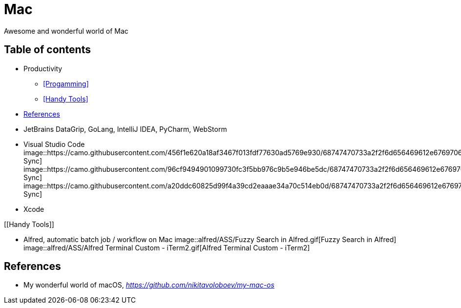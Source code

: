 Mac
===

Awesome and wonderful world of Mac

Table of contents
-----------------

- Productivity
  * <<Progamming>>
  * <<Handy Tools>>
- <<References>>


[[Programming]]

- JetBrains DataGrip, GoLang, IntelliJ IDEA, PyCharm, WebStorm
- Visual Studio Code
image::https://camo.githubusercontent.com/456f1e620a18af3467f013fdf77630ad5769e930/68747470733a2f2f6d656469612e67697068792e636f6d2f6d656469612f336f36664a356e774f756d4848656a6338552f67697068792e676966[Settings Sync]
image::https://camo.githubusercontent.com/96cf9494901099730fc3f5bb976c9b5e946be5dc/68747470733a2f2f6d656469612e67697068792e636f6d2f6d656469612f78543949676c4b78537173325764777132632f736f757263652e676966[Settings Sync]
image::https://camo.githubusercontent.com/a20ddc60825d99f4a39cd2eaaae34a70c514eb0d/68747470733a2f2f6d656469612e67697068792e636f6d2f6d656469612f78543949676c7369334353396e6f453874572f736f757263652e676966[Settings Sync]
- Xcode

[[Handy Tools]]

- Alfred, automatic batch job / workflow on Mac
image::alfred/ASS/Fuzzy Search in Alfred.gif[Fuzzy Search in Alfred]
image::alfred/ASS/Alfred Terminal Custom - iTerm2.gif[Alfred Terminal Custom - iTerm2]



[[References]]
References
----------

- My wonderful world of macOS, _https://github.com/nikitavoloboev/my-mac-os_